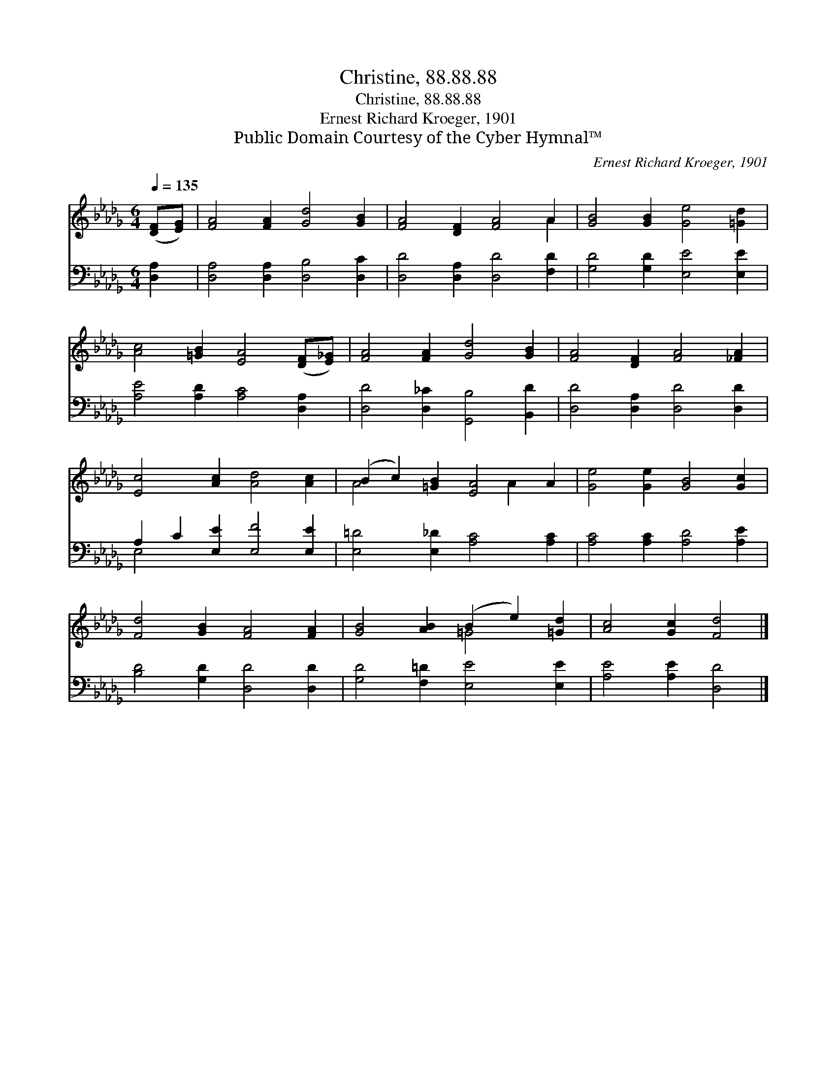 X:1
T:Christine, 88.88.88
T:Christine, 88.88.88
T:Ernest Richard Kroeger, 1901
T:Public Domain Courtesy of the Cyber Hymnal™
C:Ernest Richard Kroeger, 1901
Z:Public Domain
Z:Courtesy of the Cyber Hymnal™
%%score ( 1 2 ) ( 3 4 )
L:1/8
Q:1/4=135
M:6/4
K:Db
V:1 treble 
V:2 treble 
V:3 bass 
V:4 bass 
V:1
 ([DF][EG]) | [FA]4 [FA]2 [Gd]4 [GB]2 | [FA]4 [DF]2 [FA]4 A2 | [GB]4 [GB]2 [Ge]4 [=Gd]2 | %4
 [Ac]4 [=GB]2 [EA]4 ([DF][E_G]) | [FA]4 [FA]2 [Gd]4 [GB]2 | [FA]4 [DF]2 [FA]4 [_FA]2 | %7
 [Ec]4 [Ac]2 [Ad]4 [Ac]2 | (B2 c2) [=GB]2 [EA]4 A2 | [Ge]4 [Ge]2 [GB]4 [Gc]2 | %10
 [Fd]4 [GB]2 [FA]4 [FA]2 | [GB]4 [AB]2 (B2 e2) [=Gd]2 | [Ac]4 [Gc]2 [Fd]4 |] %13
V:2
 x2 | x12 | x10 A2 | x12 | x12 | x12 | x12 | x12 | A4 x4 A2 x2 | x12 | x12 | x6 =G4 x2 | x10 |] %13
V:3
 [D,A,]2 | [D,A,]4 [D,A,]2 [D,B,]4 [D,C]2 | [D,D]4 [D,A,]2 [D,D]4 [F,D]2 | %3
 [G,D]4 [G,D]2 [E,E]4 [E,E]2 | [A,E]4 [A,D]2 [A,C]4 [D,A,]2 | [D,D]4 [D,_C]2 [G,,B,]4 [B,,D]2 | %6
 [D,D]4 [D,A,]2 [D,D]4 [D,D]2 | A,2 C2 [E,E]2 [E,F]4 [E,E]2 | [E,=D]4 [E,_D]2 [A,C]4 [A,C]2 | %9
 [A,C]4 [A,C]2 [A,D]4 [A,E]2 | [B,D]4 [G,D]2 [D,D]4 [D,D]2 | [G,D]4 [F,=D]2 [E,E]4 [E,E]2 | %12
 [A,E]4 [A,E]2 [D,D]4 |] %13
V:4
 x2 | x12 | x12 | x12 | x12 | x12 | x12 | E,4 x8 | x12 | x12 | x12 | x12 | x10 |] %13

